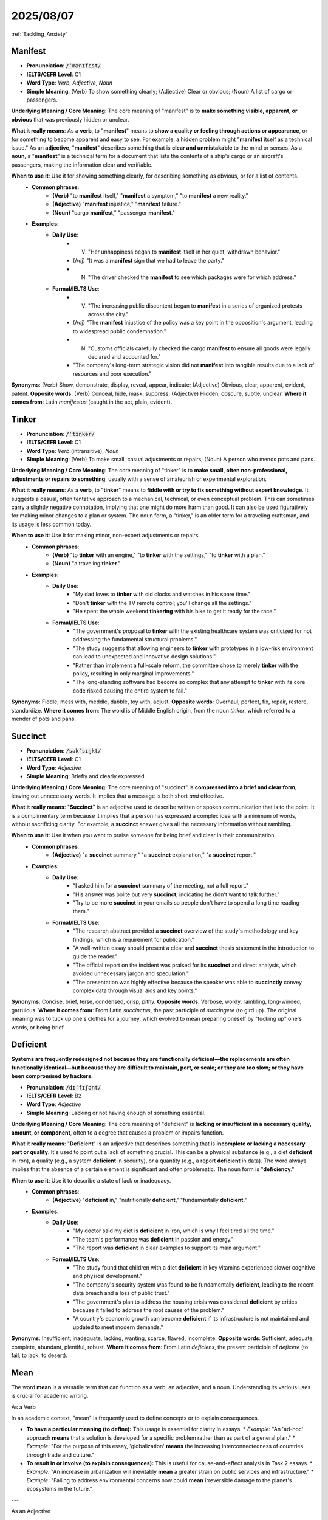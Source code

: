 2025/08/07
======================================================

:ref:`Tackling_Anxiety`

.. _manifest:

================================================================================
Manifest
================================================================================

* **Pronunciation**: :code:`/ˈmænɪfɛst/`
* **IELTS/CEFR Level**: C1
* **Word Type**: *Verb*, *Adjective*, *Noun*
* **Simple Meaning**: (Verb) To show something clearly; (Adjective) Clear or obvious; (Noun) A list of cargo or passengers.

**Underlying Meaning / Core Meaning**: The core meaning of "manifest" is to **make something visible, apparent, or obvious** that was previously hidden or unclear.

**What it really means**: As a **verb**, to "**manifest**" means to **show a quality or feeling through actions or appearance**, or for something to become apparent and easy to see. For example, a hidden problem might "**manifest** itself as a technical issue." As an **adjective**, "**manifest**" describes something that is **clear and unmistakable** to the mind or senses. As a **noun**, a "**manifest**" is a technical term for a document that lists the contents of a ship's cargo or an aircraft's passengers, making the information clear and verifiable.

**When to use it**: Use it for showing something clearly, for describing something as obvious, or for a list of contents.
    * **Common phrases**:
        * **(Verb)** "to **manifest** itself," "**manifest** a symptom," "to **manifest** a new reality."
        * **(Adjective)** "**manifest** injustice," "**manifest** failure."
        * **(Noun)** "cargo **manifest**," "passenger **manifest**."
    * **Examples**:
        * **Daily Use**:
            * (V) "Her unhappiness began to **manifest** itself in her quiet, withdrawn behavior."
            * (Adj) "It was a **manifest** sign that we had to leave the party."
            * (N) "The driver checked the **manifest** to see which packages were for which address."
        * **Formal/IELTS Use**:
            * (V) "The increasing public discontent began to **manifest** in a series of organized protests across the city."
            * (Adj) "The **manifest** injustice of the policy was a key point in the opposition's argument, leading to widespread public condemnation."
            * (N) "Customs officials carefully checked the cargo **manifest** to ensure all goods were legally declared and accounted for."
            * "The company's long-term strategic vision did not **manifest** into tangible results due to a lack of resources and poor execution."

**Synonyms**: (Verb) Show, demonstrate, display, reveal, appear, indicate; (Adjective) Obvious, clear, apparent, evident, patent.
**Opposite words**: (Verb) Conceal, hide, mask, suppress; (Adjective) Hidden, obscure, subtle, unclear.
**Where it comes from**: Latin *manifestus* (caught in the act, plain, evident).

.. _tinker:

================================================================================
Tinker
================================================================================

* **Pronunciation**: :code:`/ˈtɪŋkər/`
* **IELTS/CEFR Level**: C1
* **Word Type**: *Verb* (intransitive), *Noun*
* **Simple Meaning**: (Verb) To make small, casual adjustments or repairs; (Noun) A person who mends pots and pans.

**Underlying Meaning / Core Meaning**: The core meaning of "tinker" is to **make small, often non-professional, adjustments or repairs to something**, usually with a sense of amateurish or experimental exploration.

**What it really means**: As a **verb**, to "**tinker**" means to **fiddle with or try to fix something without expert knowledge**. It suggests a casual, often tentative approach to a mechanical, technical, or even conceptual problem. This can sometimes carry a slightly negative connotation, implying that one might do more harm than good. It can also be used figuratively for making minor changes to a plan or system. The noun form, a "tinker," is an older term for a traveling craftsman, and its usage is less common today.

**When to use it**: Use it for making minor, non-expert adjustments or repairs.
    * **Common phrases**:
        * **(Verb)** "to **tinker** with an engine," "to **tinker** with the settings," "to **tinker** with a plan."
        * **(Noun)** "a traveling **tinker**."
    * **Examples**:
        * **Daily Use**:
            * "My dad loves to **tinker** with old clocks and watches in his spare time."
            * "Don't **tinker** with the TV remote control; you'll change all the settings."
            * "He spent the whole weekend **tinkering** with his bike to get it ready for the race."
        * **Formal/IELTS Use**:
            * "The government's proposal to **tinker** with the existing healthcare system was criticized for not addressing the fundamental structural problems."
            * "The study suggests that allowing engineers to **tinker** with prototypes in a low-risk environment can lead to unexpected and innovative design solutions."
            * "Rather than implement a full-scale reform, the committee chose to merely **tinker** with the policy, resulting in only marginal improvements."
            * "The long-standing software had become so complex that any attempt to **tinker** with its core code risked causing the entire system to fail."

**Synonyms**: Fiddle, mess with, meddle, dabble, toy with, adjust.
**Opposite words**: Overhaul, perfect, fix, repair, restore, standardize.
**Where it comes from**: The word is of Middle English origin, from the noun *tinker*, which referred to a mender of pots and pans.


.. _succinct:

================================================================================
Succinct
================================================================================

* **Pronunciation**: :code:`/səkˈsɪŋkt/`
* **IELTS/CEFR Level**: C1
* **Word Type**: *Adjective*
* **Simple Meaning**: Briefly and clearly expressed.

**Underlying Meaning / Core Meaning**: The core meaning of "succinct" is **compressed into a brief and clear form**, leaving out unnecessary words. It implies that a message is both short *and* effective.

**What it really means**: "**Succinct**" is an adjective used to describe written or spoken communication that is to the point. It is a complimentary term because it implies that a person has expressed a complex idea with a minimum of words, without sacrificing clarity. For example, a **succinct** answer gives all the necessary information without rambling.

**When to use it**: Use it when you want to praise someone for being brief and clear in their communication.
    * **Common phrases**:
        * **(Adjective)** "a **succinct** summary," "a **succinct** explanation," "a **succinct** report."
    * **Examples**:
        * **Daily Use**:
            * "I asked him for a **succinct** summary of the meeting, not a full report."
            * "His answer was polite but very **succinct**, indicating he didn't want to talk further."
            * "Try to be more **succinct** in your emails so people don't have to spend a long time reading them."
        * **Formal/IELTS Use**:
            * "The research abstract provided a **succinct** overview of the study's methodology and key findings, which is a requirement for publication."
            * "A well-written essay should present a clear and **succinct** thesis statement in the introduction to guide the reader."
            * "The official report on the incident was praised for its **succinct** and direct analysis, which avoided unnecessary jargon and speculation."
            * "The presentation was highly effective because the speaker was able to **succinctly** convey complex data through visual aids and key points."

**Synonyms**: Concise, brief, terse, condensed, crisp, pithy.
**Opposite words**: Verbose, wordy, rambling, long-winded, garrulous.
**Where it comes from**: From Latin *succinctus*, the past participle of *succingere* (to gird up). The original meaning was to tuck up one's clothes for a journey, which evolved to mean preparing oneself by "tucking up" one's words, or being brief.

.. _deficient:

================================================================================
Deficient
================================================================================

**Systems are frequently redesigned not because they are functionally deficient—the replacements are often functionally identical—but because they are difficult to maintain, port, or scale; or they are too slow; or they have been compromised by hackers.**

* **Pronunciation**: :code:`/dɪˈfɪʃənt/`
* **IELTS/CEFR Level**: B2
* **Word Type**: *Adjective*
* **Simple Meaning**: Lacking or not having enough of something essential.

**Underlying Meaning / Core Meaning**: The core meaning of "deficient" is **lacking or insufficient in a necessary quality, amount, or component**, often to a degree that causes a problem or impairs function.

**What it really means**: "**Deficient**" is an adjective that describes something that is **incomplete or lacking a necessary part or quality**. It's used to point out a lack of something crucial. This can be a physical substance (e.g., a diet **deficient** in iron), a quality (e.g., a system **deficient** in security), or a quantity (e.g., a report **deficient** in data). The word always implies that the absence of a certain element is significant and often problematic. The noun form is "**deficiency**."

**When to use it**: Use it to describe a state of lack or inadequacy.
    * **Common phrases**:
        * **(Adjective)** "**deficient** in," "nutritionally **deficient**," "fundamentally **deficient**."
    * **Examples**:
        * **Daily Use**:
            * "My doctor said my diet is **deficient** in iron, which is why I feel tired all the time."
            * "The team's performance was **deficient** in passion and energy."
            * "The report was **deficient** in clear examples to support its main argument."
        * **Formal/IELTS Use**:
            * "The study found that children with a diet **deficient** in key vitamins experienced slower cognitive and physical development."
            * "The company's security system was found to be fundamentally **deficient**, leading to the recent data breach and a loss of public trust."
            * "The government's plan to address the housing crisis was considered **deficient** by critics because it failed to address the root causes of the problem."
            * "A country's economic growth can become **deficient** if its infrastructure is not maintained and updated to meet modern demands."

**Synonyms**: Insufficient, inadequate, lacking, wanting, scarce, flawed, incomplete.
**Opposite words**: Sufficient, adequate, complete, abundant, plentiful, robust.
**Where it comes from**: From Latin *deficiens*, the present participle of *deficere* (to fail, to lack, to desert).


.. _mean:

================================================================================
Mean
================================================================================

The word **mean** is a versatile term that can function as a verb, an adjective, and a noun. Understanding its various uses is crucial for academic writing.

As a Verb


In an academic context, "mean" is frequently used to define concepts or to explain consequences.

* **To have a particular meaning (to define):** This usage is essential for clarity in essays.
  * *Example:* "An 'ad-hoc' approach **means** that a solution is developed for a specific problem rather than as part of a general plan."
  * *Example:* "For the purpose of this essay, 'globalization' **means** the increasing interconnectedness of countries through trade and culture."

* **To result in or involve (to explain consequences):** This is useful for cause-and-effect analysis in Task 2 essays.
  * *Example:* "An increase in urbanization will inevitably **mean** a greater strain on public services and infrastructure."
  * *Example:* "Failing to address environmental concerns now could **mean** irreversible damage to the planet's ecosystems in the future."

---

As an Adjective


While the informal uses of "mean" (e.g., "cruel" or "excellent") are not suitable for IELTS, its statistical meaning is highly relevant for describing data in Task 1 reports.

* **The average (mathematical):** This is a key term for analyzing charts, graphs, and tables.
  * *Example:* "The **mean** annual rainfall for the region remained stable over the period from 2000 to 2010."
  * *Example:* "The bar chart illustrates that the **mean** income for young professionals saw a significant increase."

---

As a Noun


The most common noun usage in academic writing is "means" (plural), referring to a method or resource.

* **A method or way of achieving something:** This is perfect for discussing solutions or processes.
  * *Example:* "The internet provides an effective **means** of communication for businesses operating in different time zones."
  * *Example:* "Governments should seek alternative **means** to fund public education without raising taxes."

* **Financial resources:** This can be used when discussing economic topics.
  * *Example:* "Not all citizens have the financial **means** to afford private healthcare."

